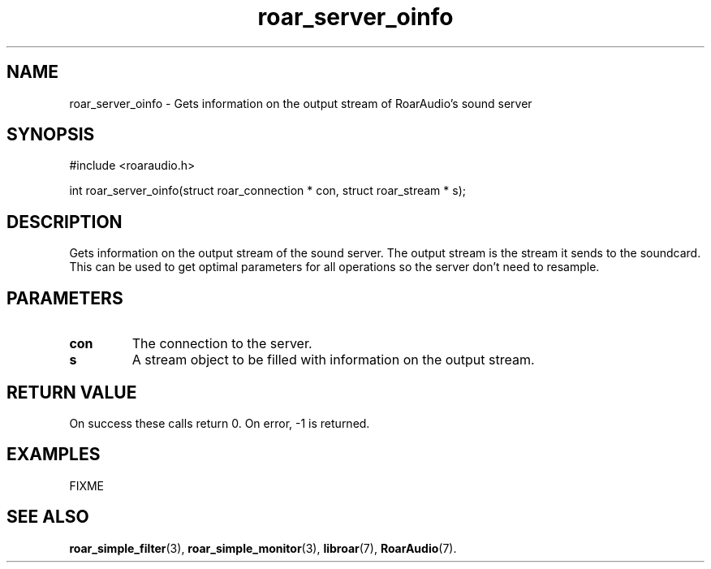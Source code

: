 .\" roar_simple_play.3:

.TH "roar_server_oinfo" "3" "July 2008" "RoarAudio" "System Manager's Manual: RoarAuido"

.SH NAME
roar_server_oinfo \- Gets information on the output stream of RoarAudio's sound server

.SH SYNOPSIS

#include <roaraudio.h>

int roar_server_oinfo(struct roar_connection * con, struct roar_stream * s);

.SH "DESCRIPTION"
Gets information on the output stream of the sound server. The output stream is the stream it sends
to the soundcard. This can be used to get optimal parameters for all operations so the server don't need to resample.

.SH "PARAMETERS"
.TP
\fBcon\fR
The connection to the server.

.TP
\fBs\fR
A stream object to be filled with information on the output stream.

.SH "RETURN VALUE"
On success these calls return 0.  On error, -1 is returned.

.SH "EXAMPLES"
FIXME

.SH "SEE ALSO"
\fBroar_simple_filter\fR(3),
\fBroar_simple_monitor\fR(3),
\fBlibroar\fR(7),
\fBRoarAudio\fR(7).

.\" ll
